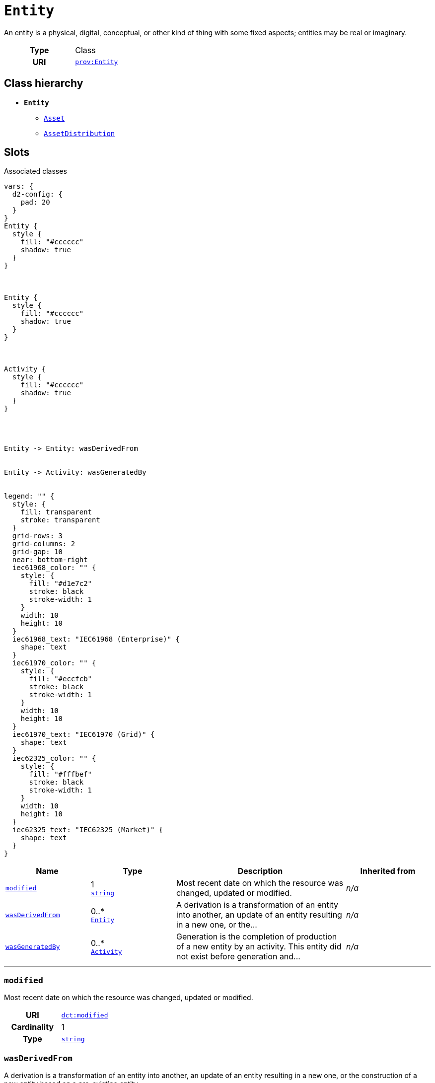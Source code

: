 = `Entity`
:toclevels: 4


+++An entity is a physical, digital, conceptual, or other kind of thing with some fixed aspects; entities may be real or imaginary.+++


[cols="h,3",width=65%]
|===
| Type
| Class

| URI
| http://www.w3.org/ns/prov#Entity[`prov:Entity`]




|===

== Class hierarchy
* *`Entity`*
 ** xref::class/Asset.adoc[`Asset`]
 ** xref::class/AssetDistribution.adoc[`AssetDistribution`]


== Slots



.Associated classes
[d2,svg,theme=4]
----
vars: {
  d2-config: {
    pad: 20
  }
}
Entity {
  style {
    fill: "#cccccc"
    shadow: true
  }
}



Entity {
  style {
    fill: "#cccccc"
    shadow: true
  }
}



Activity {
  style {
    fill: "#cccccc"
    shadow: true
  }
}




Entity -> Entity: wasDerivedFrom


Entity -> Activity: wasGeneratedBy


legend: "" {
  style: {
    fill: transparent
    stroke: transparent
  }
  grid-rows: 3
  grid-columns: 2
  grid-gap: 10
  near: bottom-right
  iec61968_color: "" {
    style: {
      fill: "#d1e7c2"
      stroke: black
      stroke-width: 1
    }
    width: 10
    height: 10
  }
  iec61968_text: "IEC61968 (Enterprise)" {
    shape: text
  }
  iec61970_color: "" {
    style: {
      fill: "#eccfcb"
      stroke: black
      stroke-width: 1
    }
    width: 10
    height: 10
  }
  iec61970_text: "IEC61970 (Grid)" {
    shape: text
  }
  iec62325_color: "" {
    style: {
      fill: "#fffbef"
      stroke: black
      stroke-width: 1
    }
    width: 10
    height: 10
  }
  iec62325_text: "IEC62325 (Market)" {
    shape: text
  }
}
----


[cols="1,1,2,1",width=100%]
|===
| Name | Type | Description | Inherited from

| <<modified,`modified`>>
//| [[slots_table.modified]]<<modified,`modified`>>
| 1 +
https://w3id.org/linkml/String[`string`]
| +++Most recent date on which the resource was changed, updated or modified.+++
| _n/a_

| <<wasDerivedFrom,`wasDerivedFrom`>>
//| [[slots_table.wasDerivedFrom]]<<wasDerivedFrom,`wasDerivedFrom`>>
| 0..* +
xref::class/Entity.adoc[`Entity`]
| +++A derivation is a transformation of an entity into another, an update of an entity resulting in a new one, or the...+++
| _n/a_

| <<wasGeneratedBy,`wasGeneratedBy`>>
//| [[slots_table.wasGeneratedBy]]<<wasGeneratedBy,`wasGeneratedBy`>>
| 0..* +
xref::class/Activity.adoc[`Activity`]
| +++Generation is the completion of production of a new entity by an activity. This entity did not exist before generation and...+++
| _n/a_
|===

'''


//[discrete]
[#modified]
=== `modified`
+++Most recent date on which the resource was changed, updated or modified.+++


[cols="h,4",width=65%]
|===
| URI
| http://purl.org/dc/terms/modified[`dct:modified`]
| Cardinality
| 1
| Type
| https://w3id.org/linkml/String[`string`]


|===

////
[.text-left]
--
<<slots_table.modified,&#10548;>>
--
////


//[discrete]
[#wasDerivedFrom]
=== `wasDerivedFrom`
+++A derivation is a transformation of an entity into another, an update of an entity resulting in a new one, or the construction of a new entity based on a pre-existing entity.+++


[cols="h,4",width=65%]
|===
| URI
| http://www.w3.org/ns/prov#wasDerivedFrom[`prov:wasDerivedFrom`]
| Cardinality
| 0..*
| Type
| xref::class/Entity.adoc[`Entity`]


|===

////
[.text-left]
--
<<slots_table.wasDerivedFrom,&#10548;>>
--
////


//[discrete]
[#wasGeneratedBy]
=== `wasGeneratedBy`
+++Generation is the completion of production of a new entity by an activity. This entity did not exist before generation and becomes available for usage after this generation.+++


[cols="h,4",width=65%]
|===
| URI
| http://www.w3.org/ns/prov#wasGeneratedBy[`prov:wasGeneratedBy`]
| Cardinality
| 0..*
| Type
| xref::class/Activity.adoc[`Activity`]


|===

////
[.text-left]
--
<<slots_table.wasGeneratedBy,&#10548;>>
--
////





== Used by


[cols="1,1",width=65%]
|===
| Source class | Slot name



| xref::class/Entity.adoc[`Entity`] | xref::class/Entity.adoc#wasDerivedFrom[`wasDerivedFrom`]


|===


